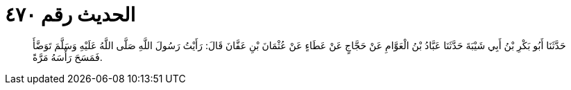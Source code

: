 
= الحديث رقم ٤٧٠

[quote.hadith]
حَدَّثَنَا أَبُو بَكْرِ بْنُ أَبِي شَيْبَةَ حَدَّثَنَا عَبَّادُ بْنُ الْعَوَّامِ عَنْ حَجَّاجٍ عَنْ عَطَاءٍ عَنْ عُثْمَانَ بْنِ عَفَّانَ قَالَ: رَأَيْتُ رَسُولَ اللَّهِ صَلَّى اللَّهُ عَلَيْهِ وَسَلَّمَ تَوَضَّأَ فَمَسَحَ رَأْسَهُ مَرَّةً.